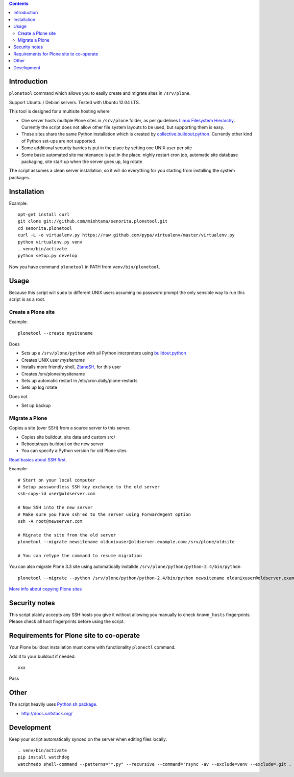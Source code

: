 .. contents::

Introduction
============

``plonetool`` command which allows you to easily create and migrate sites in ``/srv/plone``.

Support Ubuntu / Debian servers. Tested with Ubuntu 12.04 LTS.

This tool is designed for a multisite hosting where

* One server hosts multiple Plone sites in ``/srv/plone`` folder, as per guidelines
  `Linux Filesystem Hierarchy <http://www.tldp.org/LDP/Linux-Filesystem-Hierarchy/html/srv.html>`_.
  Currently the script does not allow other file system layouts to be used, but supporting them
  is easy.

* These sites share the same Python installation which is created by `collective.buildout.python <https://github.com/collective/buildout.python>`_. Currently other kind of Python set-ups are not supported.

* Some additional security barries is put in the place by setting one UNIX user
  per site

* Some basic automated site maintenance is put in the place: nighly restart cron job, automatic site database packaging, site start up when the server goes up, log rotate

The script assumes a clean server installation, so it will do everything for you
starting from installing the system packages.

Installation
==============

Example::

    apt-get install curl
    git clone git://github.com/miohtama/senorita.plonetool.git
    cd senorita.plonetool
    curl -L -o virtualenv.py https://raw.github.com/pypa/virtualenv/master/virtualenv.py
    python virtualenv.py venv
    . venv/bin/activate
    python setup.py develop

Now you have command ``plonetool`` in PATH from ``venv/bin/plonetool``.


Usage
======

Because this script will ``sudo`` to different UNIX users assuming no password prompt the only sensible
way to run this script is as a root.

Create a Plone site
----------------------

Example::

    plonetool --create mysitename

Does

* Sets up a ``/srv/plone/python`` with all Python interpreters using `buildout.python <https://github.com/collective/buildout.python>`_

* Creates UNIX user *mysitename*

* Installs more friendly shell, `ZtaneSH <https://github.com/miohtama/ztanesh>`_, for this user

* Creates /srv/plone/mysitename

* Sets up automatic restart in /etc/cron.daily/plone-restarts

* Sets up log rotate

Does not

* Set up backup

Migrate a Plone
----------------------

Copies a site (over SSH) from a source server to this server.

- Copies site buildout, site data and custom src/

- Rebootstraps buildout on the new server

- You can specify a Python version for old Plone sites

`Read basics about SSH first <http://opensourcehacker.com/2012/10/24/ssh-key-and-passwordless-login-basics-for-developers/>`_.

Example::

    # Start on your local computer
    # Setup passwordless SSH key exchange to the old server
    ssh-copy-id user@oldserver.com

    # Now SSH into the new server
    # Make sure you have ssh'ed to the server using ForwardAgent option
    ssh -A root@newserver.com

    # Migrate the site from the old server
    plonetool --migrate newsitename oldunixuser@oldserver.example.com:/srv/plone/oldsite

    # You can retype the command to resume migration

You can also migrate Plone 3.3 site using automatically installde ``/srv/plone/python/python-2.4/bin/python``::

    plonetool --migrate --python /srv/plone/python/python-2.4/bin/python newsitename oldunixuser@oldserver.example.com:/srv/plone/oldsite

`More info about copying Plone sites <http://plone.org/documentation/kb/copying-a-plone-site>`_

Security notes
==================

This script plainly accepts any SSH hosts you give it without allowing
you manually to check ``known_hosts`` fingerprints. Please check all
host fingerprints before using the script.

Requirements for Plone site to co-operate
========================================================

Your Plone buildout installation must come with functionality ``plonectl`` command.

Add it to your buildout if needed::

    xxx

Pass

Other
=============

The script heavily uses `Python sh package <http://amoffat.github.com/sh/>`_.

* http://docs.saltstack.org/

Development
==============

Keep your script automatically synced on the server when editing files locally::

    . venv/bin/activate
    pip install watchdog
    watchmedo shell-command --patterns="*.py" --recursive --command='rsync -av --exclude=venv --exclude=.git . yourserver:~/senorita.plonetool'

